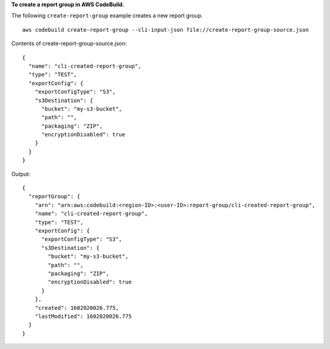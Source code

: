 **To create a report group in AWS CodeBuild.**

The following ``create-report-group`` example creates a new report group. ::

    aws codebuild create-report-group --cli-input-json file://create-report-group-source.json

Contents of create-report-group-source.json::

  {
    "name": "cli-created-report-group",
    "type": "TEST",
    "exportConfig": {
      "exportConfigType": "S3",
      "s3Destination": {
        "bucket": "my-s3-bucket",
        "path": "",
        "packaging": "ZIP",
        "encryptionDisabled": true
      }
    }
  }

Output::

  {
    "reportGroup": {
      "arn": "arn:aws:codebuild:<region-ID>:<user-ID>:report-group/cli-created-report-group",
      "name": "cli-created-report-group",
      "type": "TEST",
      "exportConfig": {
        "exportConfigType": "S3",
        "s3Destination": {
          "bucket": "my-s3-bucket",
          "path": "",
          "packaging": "ZIP",
          "encryptionDisabled": true
        }
      },
      "created": 1602020026.775,
      "lastModified": 1602020026.775
    }
  }

